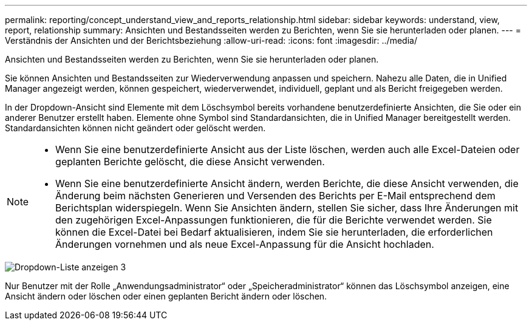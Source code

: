 ---
permalink: reporting/concept_understand_view_and_reports_relationship.html 
sidebar: sidebar 
keywords: understand, view, report, relationship 
summary: Ansichten und Bestandsseiten werden zu Berichten, wenn Sie sie herunterladen oder planen. 
---
= Verständnis der Ansichten und der Berichtsbeziehung
:allow-uri-read: 
:icons: font
:imagesdir: ../media/


[role="lead"]
Ansichten und Bestandsseiten werden zu Berichten, wenn Sie sie herunterladen oder planen.

Sie können Ansichten und Bestandsseiten zur Wiederverwendung anpassen und speichern. Nahezu alle Daten, die in Unified Manager angezeigt werden, können gespeichert, wiederverwendet, individuell, geplant und als Bericht freigegeben werden.

In der Dropdown-Ansicht sind Elemente mit dem Löschsymbol bereits vorhandene benutzerdefinierte Ansichten, die Sie oder ein anderer Benutzer erstellt haben. Elemente ohne Symbol sind Standardansichten, die in Unified Manager bereitgestellt werden. Standardansichten können nicht geändert oder gelöscht werden.

[NOTE]
====
* Wenn Sie eine benutzerdefinierte Ansicht aus der Liste löschen, werden auch alle Excel-Dateien oder geplanten Berichte gelöscht, die diese Ansicht verwenden.
* Wenn Sie eine benutzerdefinierte Ansicht ändern, werden Berichte, die diese Ansicht verwenden, die Änderung beim nächsten Generieren und Versenden des Berichts per E-Mail entsprechend dem Berichtsplan widerspiegeln. Wenn Sie Ansichten ändern, stellen Sie sicher, dass Ihre Änderungen mit den zugehörigen Excel-Anpassungen funktionieren, die für die Berichte verwendet werden. Sie können die Excel-Datei bei Bedarf aktualisieren, indem Sie sie herunterladen, die erforderlichen Änderungen vornehmen und als neue Excel-Anpassung für die Ansicht hochladen.


====
image::../media/view_drop_down_3.png[Dropdown-Liste anzeigen 3]

Nur Benutzer mit der Rolle „Anwendungsadministrator“ oder „Speicheradministrator“ können das Löschsymbol anzeigen, eine Ansicht ändern oder löschen oder einen geplanten Bericht ändern oder löschen.

